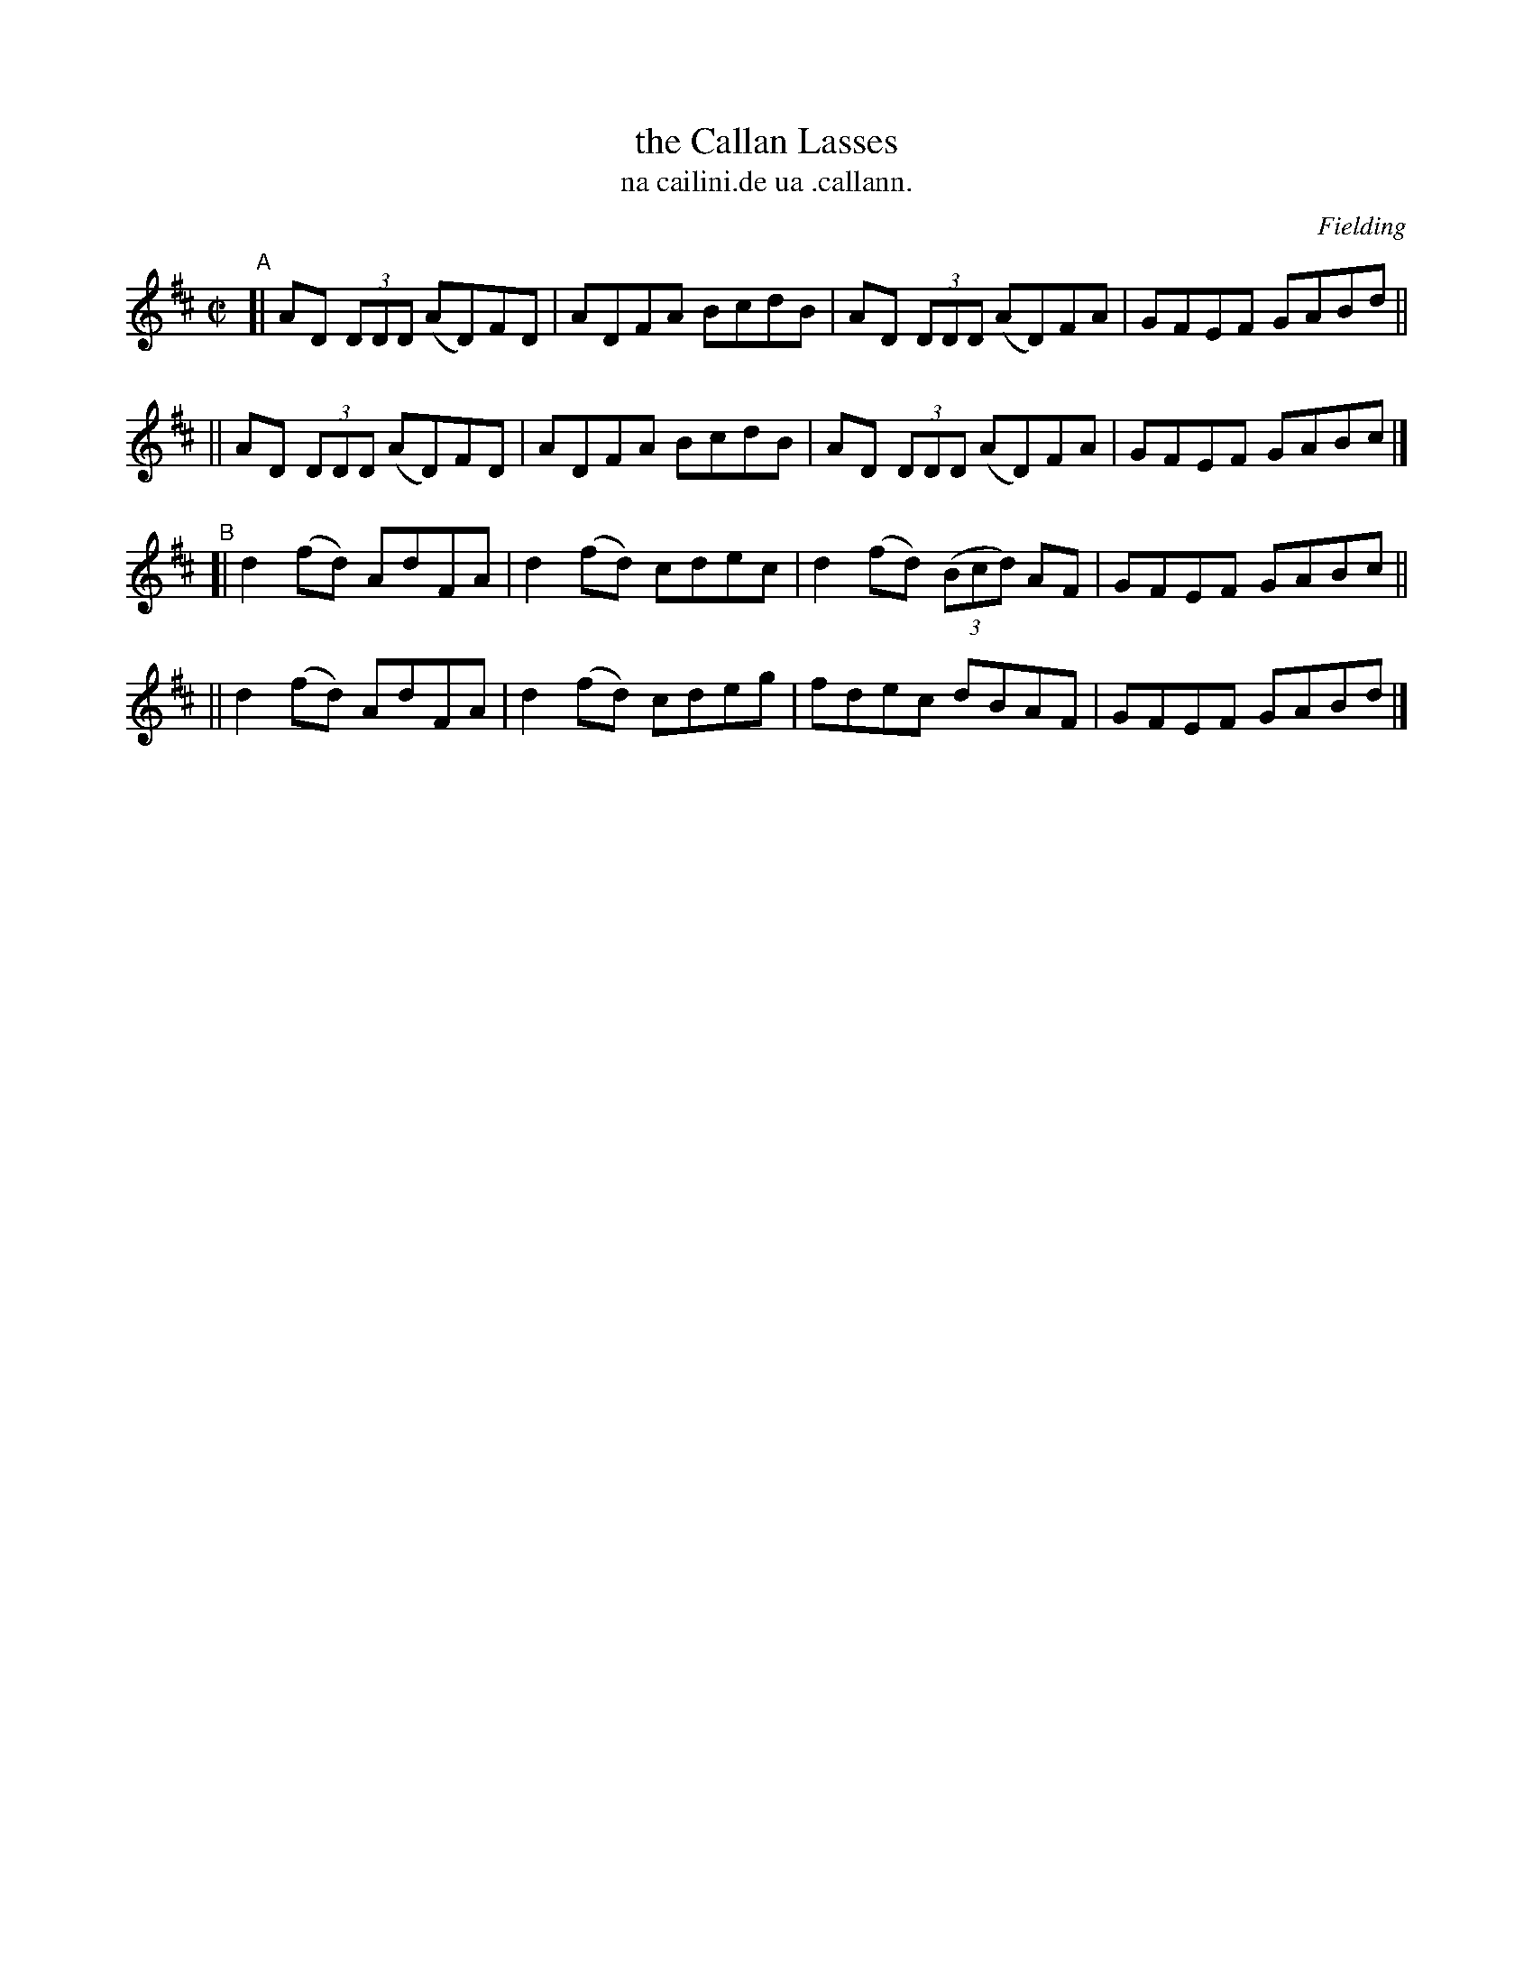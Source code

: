 X: 1493
T: the Callan Lasses
T: na cailini.de ua .callann.
R: reel
%S: s:4 b:16(4+4+4+4)
O: Fielding
B: O'Neill's "Music of Ireland" 1850 #1493
Z: John B. Walsh, 8/22/96
M: C|
L: 1/8
K: D
"^A"\
[| AD (3DDD (AD)FD | ADFA BcdB | AD (3DDD (AD)FA | GFEF GABd ||
|| AD (3DDD (AD)FD | ADFA BcdB | AD (3DDD (AD)FA | GFEF GABc |]
"^B"\
[| d2(fd) AdFA | d2(fd) cdec | d2(fd) (3(Bcd) AF | GFEF GABc ||
|| d2(fd) AdFA | d2(fd) cdeg | fdec dBAF | GFEF GABd |]
